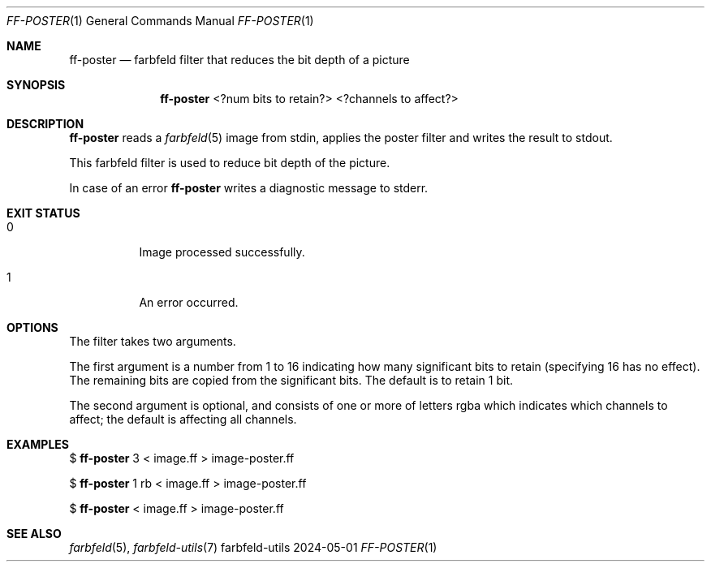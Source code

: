 .Dd 2024-05-01
.Dt FF-POSTER 1
.Os farbfeld-utils
.Sh NAME
.Nm ff-poster
.Nd farbfeld filter that reduces the bit depth of a picture
.Sh SYNOPSIS
.Nm
<?num bits to retain?> <?channels to affect?>
.Sh DESCRIPTION
.Nm
reads a
.Xr farbfeld 5
image from stdin, applies the poster filter and writes the result to stdout.
.Pp
This farbfeld filter is used to reduce bit depth of the picture.
.Pp
In case of an error
.Nm
writes a diagnostic message to stderr.
.Sh EXIT STATUS
.Bl -tag -width Ds
.It 0
Image processed successfully.
.It 1
An error occurred.
.El
.Sh OPTIONS
The filter takes two arguments.

The first argument is a number from 1 to 16 indicating how many significant
bits to retain (specifying 16 has no effect). The remaining bits are copied
from the significant bits. The default is to retain 1 bit.

The second argument is optional, and consists of one or more of letters rgba
which indicates which channels to affect; the default is affecting all
channels.
.Sh EXAMPLES
$
.Nm
3 < image.ff > image-poster.ff
.Pp
$
.Nm
1 rb < image.ff > image-poster.ff
.Pp
$
.Nm
< image.ff > image-poster.ff
.Sh SEE ALSO
.Xr farbfeld 5 ,
.Xr farbfeld-utils 7
